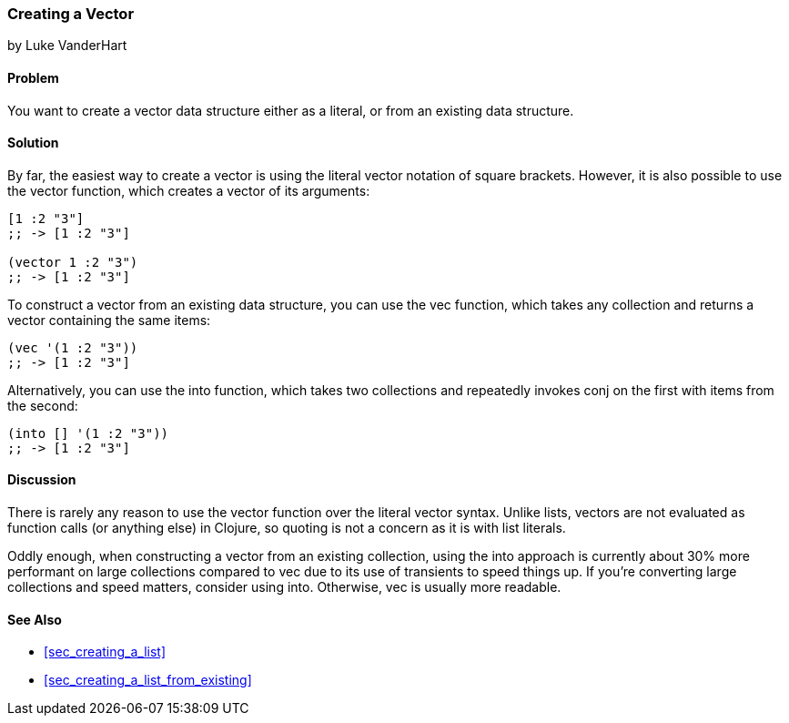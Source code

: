 [[sec_composite_creating_a_vector]]
=== Creating a Vector
[role="byline"]
by Luke VanderHart

==== Problem

You want to create a vector data structure either as a literal, or
from an existing data structure.(((vectors, creating)))(((functions, vector)))((("[ ] (square brackets)")))((("composite data", "vectors", id="ix_CDvect", range="startofrange")))

==== Solution

By far, the easiest way to create a vector is using the literal vector
notation of square brackets. However, it is also possible to use the
+vector+ function, which creates a vector of its arguments:

[source,clojure]
----
[1 :2 "3"]
;; -> [1 :2 "3"]

(vector 1 :2 "3")
;; -> [1 :2 "3"]
----

To construct a vector from an existing data structure, you can use the
+vec+ function, which takes any collection and returns a vector(((functions, vec)))
containing the same items:

[source,clojure]
----
(vec '(1 :2 "3"))
;; -> [1 :2 "3"]
----

Alternatively, you can use the +into+ function, which takes two(((functions, into)))
collections and repeatedly invokes +conj+ on the first with items from
the second:

[source,clojure]
----
(into [] '(1 :2 "3"))
;; -> [1 :2 "3"]
----

==== Discussion

There is rarely any reason to use the +vector+ function over the
literal vector syntax. Unlike lists, vectors are not evaluated as
function calls (or anything else) in Clojure, so quoting is not a
concern as it is with list literals.

Oddly enough, when constructing a vector from an existing collection,
using the +into+ approach is currently about 30% more performant on
large collections compared to +vec+ due to its use of transients to
speed things up. If you're converting large collections and speed
matters, consider using +into+. Otherwise, +vec+ is usually more
readable.

==== See Also

* <<sec_creating_a_list>>
* <<sec_creating_a_list_from_existing>>
